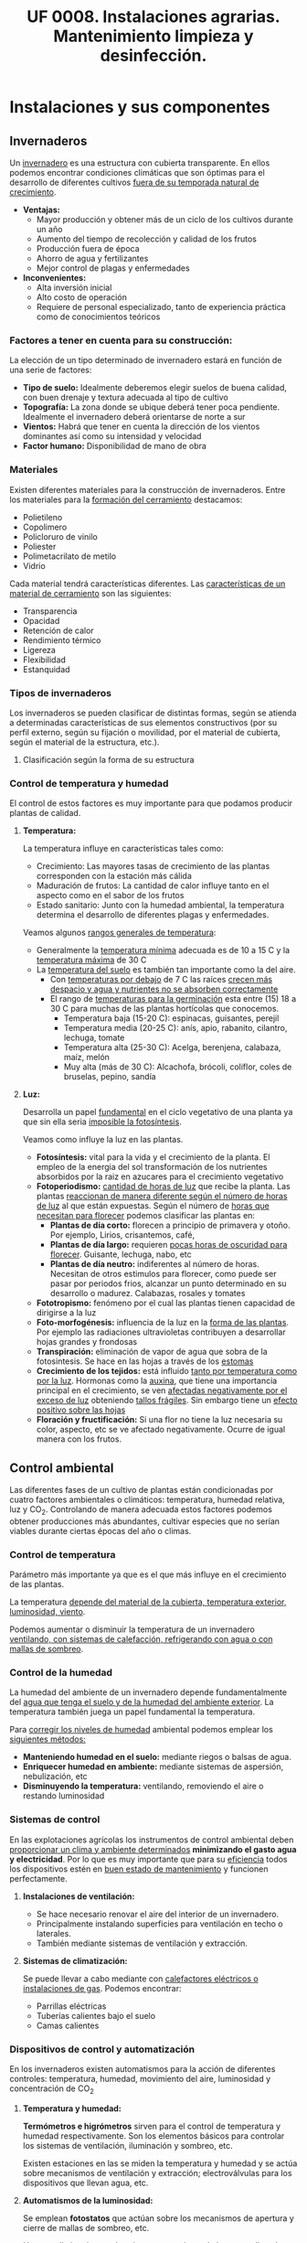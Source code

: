 #+STARTUP: hideblocks
#+TITLE: UF 0008. Instalaciones agrarias. Mantenimiento limpieza y desinfección. 
#+AUTHOR: Antonio Soler Gelde. IT Forestal
#+EMAIL: asoler@esteldellevant.es
#+LaTeX_CLASS: asgbook
#+OPTIONS: ':nil *:t -:t ::t <:t H:3 \n:nil ^:t arch:headline
#+OPTIONS: author:nil c:nil d:(not "LOGBOOK") date:nil
#+OPTIONS: e:t email:nil f:t inline:nil num:t p:nil pri:nil stat:t
#+OPTIONS: tags:t tasks:t tex:t timestamp:t toc:t todo:t |:t
#+CREATOR: Antonio Soler Gelde
#+DESCRIPTION:
#+EXCLUDE_TAGS: noexport
#+KEYWORDS:
#+LANGUAGE: spanish
#+SELECT_TAGS: export
#+LaTeX_HEADER: \newcommand{\recuerda}[1]{\begin{center}\fbox{\parbox{0.75\textwidth}{\textbf{Recuerda:} #1}}\end{center}}

* Instalaciones y sus componentes
** Invernaderos
   Un _invernadero_ es una estructura con cubierta transparente. En ellos
   podemos encontrar condiciones climáticas que son óptimas para el desarrollo
   de diferentes cultivos _fuera de su temporada natural de crecimiento_.

+ *Ventajas:*
  - Mayor producción y obtener más de un ciclo de los cultivos durante un año
  - Aumento del tiempo de recolección y calidad de los frutos
  - Producción fuera de época
  - Ahorro de agua y fertilizantes
  - Mejor control de plagas y enfermedades
+ *Inconvenientes:*
  - Alta inversión inicial
  - Alto costo de operación
  - Requiere de personal especializado, tanto de experiencia práctica como de conocimientos teóricos

*** Factores a tener en cuenta para su construcción:


La elección de un tipo determinado de invernadero estará en función de una serie de factores:
- *Tipo de suelo:* Idealmente deberemos elegir suelos de buena calidad, con buen
  drenaje y textura adecuada al tipo de cultivo 
- *Topografía:* La zona donde se ubique deberá tener poca pendiente. Idealmente
  el invernadero deberá orientarse de norte a sur 
- *Vientos:* Habrá que tener en cuenta la dirección de los vientos dominantes
  así como su intensidad y velocidad 
- *Factor humano:* Disponibilidad de mano de obra

*** Materiales
Existen diferentes materiales para la construcción de invernaderos. Entre los
materiales para la _formación del cerramiento_ destacamos:
- Polietileno
- Copolimero
- Policloruro de vinilo
- Poliester
- Polimetacrilato de metilo
- Vidrio

Cada material tendrá características  diferentes. Las _características de un 
material de cerramiento_ son las siguientes: 
- Transparencia
- Opacidad
- Retención de calor
- Rendimiento térmico
- Ligereza
- Flexibilidad
- Estanquidad
*** Tipos de invernaderos
 Los invernaderos se pueden clasificar de distintas formas, según se
 atienda a determinadas características de sus elementos constructivos
 (por su perfil externo, según su fijación o movilidad, por el material
 de cubierta, según el material de la estructura, etc.).

**** Clasificación según la forma de su estructura
#+BEGIN_EXPORT latex
\begin{itemize}
    \item Planos o de tipo parral
    \item Tipo raspa o amagado
    \item Asimétricos
    \item Capilla (a una y dos aguas)
    \item Doble capilla
    \item Tipo túnel o semicilíndrico
    \item De cristal o tipo Venlo
\end{itemize}
#+END_EXPORT

#+BEGIN_COMMENT
**** Invernadero plano o tipo parral ``almeriense''
El invernadero tipo parral se caracteriza porque gran parte de sus
elementos estructurales son flexibles, estando conformados por
alambres individuales o trenzas que se someten a una tensión inicial,
durante el proceso de construcción, mediante el empleo de tensores que
se fijan al suelo. 
#+CAPTION: Interior de un invernadero tipo parral con los tensores perimetrales en primer plano
#+ATTR_LATEX: :width 0.3\textwidth
[[./img_uf0008/Parral1.jpg]]

La estructura vertical de un invernadero tipo parral está constituida
por dos tipos de soportes rígidos: perimetrales e interiores,
dispuestos en diferentes marcos según las necesidades de la
construcción. Estos soportes están fabricados en acero galvanizado en
caliente por inmersión y se colocan en el terreno realizando una
cimentación.
#+END_COMMENT

*** Control de temperatura y humedad 
El control de estos factores es muy importante para que podamos producir plantas
de calidad.

**** *Temperatura:*
La temperatura influye en características tales como:
- Crecimiento: Las mayores tasas de crecimiento de las plantas corresponden con
  la estación más cálida
- Maduración de frutos: La cantidad de calor influye tanto en el aspecto como en
  el sabor de los frutos
- Estado sanitario: Junto con la humedad ambiental, la temperatura determina el
  desarrollo de diferentes plagas y enfermedades.

Veamos algunos _rangos generales de temperatura_:
- Generalmente la _temperatura mínima_ adecuada es de 10 a 15 \textdegree{}C y
  la _temperatura máxima_ de 30 \textdegree{}C
- La _temperatura del suelo_ es también tan importante como la del aire.
  - Con _temperaturas por debajo_ de 7 \textdegree{}C las raíces _crecen más 
    despacio y agua y nutrientes no se absorben correctamente_
  - El rango de _temperaturas para la germinación_  esta entre (15) 18 a 30
    \textdegree{}C para muchas de las plantas hortícolas que conocemos.
    + Temperatura baja (15-20 \textedgree{}C): espinacas, guisantes, perejil
    + Temperatura media (20-25 \textedgree{}C): anís, apio, rabanito, cilantro,
      lechuga, tomate
    + Temperatura alta (25-30  \textedgree{}C): Acelga, berenjena, calabaza,
      maíz, melón
    + Muy alta (más de 30  \textedgree{}C): Alcachofa, brócoli, coliflor, coles
      de bruselas, pepino, sandía

**** *Luz:*

Desarrolla un papel _fundamental_ en el ciclo vegetativo  de una planta ya que
sin ella seria _imposible la fotosíntesis_. 

Veamos como influye la luz en las plantas.

- *Fotosíntesis:* vital para la vida y el crecimiento de la planta. El empleo de
  la energia del sol transformación de los nutrientes absorbidos por la raiz en
  azucares para el crecimiento vegetativo
- *Fotoperiodismo:* _cantidad de horas de luz_ que recibe la planta. Las plantas
  _reaccionan de manera diferente según el número de horas de luz_ al que están
  expuestas. Según el número de _horas que necesitan para florecer_  podemos
  clasificar las plantas en:
  - *Plantas de día corto:* florecen a principio de primavera y otoño. Por
    ejemplo, Lirios, crisantemos, café,
  - *Plantas de día largo:* requieren _pocas horas de oscuridad para
    florecer_. Guisante, lechuga, nabo, etc
  - *Plantas de día neutro:* indiferentes al número de horas. Necesitan de otros
    estimulos para florecer, como puede ser pasar por periodos frios, alcanzar
    un punto determinado en su desarrollo o madurez. Calabazas, rosales y tomates
- *Fototropismo:* fenómeno por el cual las plantas tienen capacidad de dirigirse
  a la luz
- *Foto-morfogénesis:* influencia de la luz en la _forma de las plantas_. Por
  ejemplo las radiaciones ultravioletas contribuyen a desarrollar hojas grandes
  y frondosas
- *Transpiración:* eliminación de vapor de agua que sobra de la fotosintesis. Se
  hace en las hojas a través de los _estomas_
- *Crecimiento de los tejidos:* está influido _tanto por temperatura como por la
  luz_. Hormonas como la _auxina_, que tiene una importancia principal en el
  crecimiento, se ven _afectadas negativamente por el exceso de luz_ obteniendo
  _tallos frágiles_. Sin embargo tiene un _efecto positivo sobre las hojas_
- *Floración y fructificación:* Si una flor no tiene la luz necesaria su color,
  aspecto, etc se ve afectado negativamente. Ocurre de igual manera con los frutos.

** Control ambiental
Las diferentes fases de un cultivo de plantas están condicionadas por cuatro
factores ambientales o climáticos: temperatura, humedad relativa, luz y
CO_2. Controlando de manera adecuada estos factores podemos obtener producciones
más abundantes, cultivar especies que no serían viables durante ciertas épocas
del año o climas. 

*** Control de temperatura
Parámetro más importante ya que es el que más influye en el crecimiento de las
plantas. 

La  temperatura _depende del material de la cubierta,  temperatura exterior, 
luminosidad, viento_.

Podemos aumentar o disminuir la  temperatura de un invernadero _ventilando, con  
sistemas de calefacción, refrigerando con agua o con mallas de sombreo_.

*** Control de la humedad
La humedad del ambiente de un invernadero depende fundamentalmente del _agua que 
tenga el suelo y de la humedad del ambiente exterior_. La  temperatura también
juega un papel fundamental la  temperatura.

Para _corregir los niveles de humedad_ ambiental podemos emplear los _siguientes
métodos:_
- *Manteniendo humedad en el suelo:* mediante riegos o balsas de agua.
- *Enriquecer humedad en ambiente:* mediante sistemas de aspersión,
  nebulización, etc
- *Disminuyendo la temperatura:* ventilando, removiendo el aire o restando
  luminosidad
#+BEGIN_EXPORT latex
\begin{center}
\fbox{\parbox{0.9\textwidth}{\textbf{Recuerda:} Los métodos para aportar humedad ambiental consumen mucha  
agua. \uline{Siempre} hay que \uline{minimizar todo lo posible} el consumo de
agua, por lo que emplear técnicas como \textbf{acolchados, sombreados}, etc; como medidas
principales para el \textbf{ahorro de agua.}}}
\end{center}
#+END_EXPORT

*** Sistemas de control
En las explotaciones agrícolas los instrumentos de control ambiental deben
_proporcionar un clima y ambiente determinados_ *minimizando el gasto agua y
electricidad*. Por lo que es muy importante que para su _eficiencia_ todos los
dispositivos estén en _buen estado de mantenimiento_ y funcionen perfectamente.

**** *Instalaciones de ventilación:*

- Se hace necesario renovar el aire del interior de un invernadero.
- Principalmente instalando superficies para ventilación en techo o laterales.
- También mediante sistemas de ventilación y extracción.

**** *Sistemas de climatización:*

Se puede llevar a cabo mediante con _calefactores eléctricos o instalaciones de
gas_. Podemos encontrar:
- Parrillas eléctricas
- Tuberías calientes bajo el suelo
- Camas calientes

#+BEGIN_EXPORT latex
\recuerda{Mediante técnicas de mulching y acolchados de plástico también se puede 
evitar el enfriamiento del suelo}
#+END_EXPORT 


*** Dispositivos de control y automatización 

En los invernaderos existen automatismos para la acción de diferentes controles:
temperatura, humedad, movimiento del aire, luminosidad y concentración de CO_2

**** *Temperatura y humedad:*

*Termómetros e higrómetros* sirven para el control de temperatura y humedad
respectivamente. Son los elementos básicos para controlar los sistemas de
ventilación, iluminación y sombreo, etc. 

Existen estaciones en las se miden la temperatura y humedad y se actúa sobre
mecanismos de ventilación y extracción; electroválvulas para los dispositivos
que llevan agua, etc.

**** *Automatismos de la luminosidad:*

Se emplean *fotostatos* que actúan sobre los mecanismos de apertura y cierre  de
mallas de sombreo, etc.

_Hay que distinguir_ entre los sistemas anteriores de los que _aplican luz 
artificial_ para influir en el fotoperiodo de las plantas. Generalmente se
emplean _temporizadores o programadores de horarios_.

**** *Control de CO_2:*

Se emplean controladores que regulan la concentración de CO_2 del interior del
invernadero teniendo en cuenta parámetros como necesidad de calor, radiación
solar, velocidad del viento y grado de apertura de ventilación.
